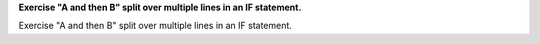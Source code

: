 **Exercise "A and then B" split over multiple lines in an IF statement.**

Exercise "A and then B" split over multiple lines in an IF statement.
